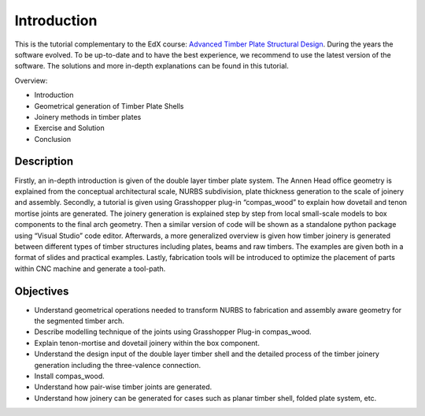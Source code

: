 ********************************************************************************
Introduction
********************************************************************************

This is the tutorial complementary to the EdX course: `Advanced Timber Plate Structural Design <https://www.edx.org/learn/architecture/ecole-polytechnique-federale-de-lausanne-advanced-timber-plate-structural-design?webview=false&campaign=Advanced+Timber+Plate+Structural+Design&source=edx&product_category=course&placement_url=https%3A%2F%2Fwww.edx.org%2Fschool%2Fepflx>`_. During the years the software evolved. To be up-to-date and to have the best experience, we recommend to use the latest version of the software. The solutions and more in-depth explanations can be found in this tutorial.

Overview:

-    Introduction
-    Geometrical generation of Timber Plate Shells
-    Joinery methods in timber plates
-    Exercise and Solution
-    Conclusion

.. image::
    ./1_introduction_banner.png
    :alt: cover
    :align: center


Description
-----------

Firstly, an in-depth introduction is given of the double layer timber plate system. The Annen Head office geometry is explained from the conceptual architectural scale, NURBS subdivision, plate thickness generation to the scale of joinery and assembly. Secondly, a tutorial is given using Grasshopper plug-in “compas_wood” to explain how dovetail and tenon mortise joints are generated. The joinery generation is explained step by step from local small-scale models to box components to the final arch geometry. Then a similar version of code will be shown as a standalone python package using “Visual Studio” code editor. Afterwards, a more generalized overview is given how timber joinery is generated between different types of timber structures including plates, beams and raw timbers. The examples are given both in a format of slides and practical examples. Lastly, fabrication tools will be introduced to optimize the placement of parts within CNC machine and generate a tool-path. 

Objectives
----------

-    Understand geometrical operations needed to transform NURBS to fabrication and assembly aware geometry for the segmented timber arch.
-    Describe modelling technique of the joints using Grasshopper Plug-in compas_wood.
-    Explain tenon-mortise and dovetail joinery within the box component.
-    Understand the design input of the double layer timber shell and the detailed process of the timber joinery generation including the three-valence connection.
-    Install compas_wood.
-    Understand how pair-wise timber joints are generated.
-    Understand how joinery can be generated for cases such as planar timber shell, folded plate system, etc.
